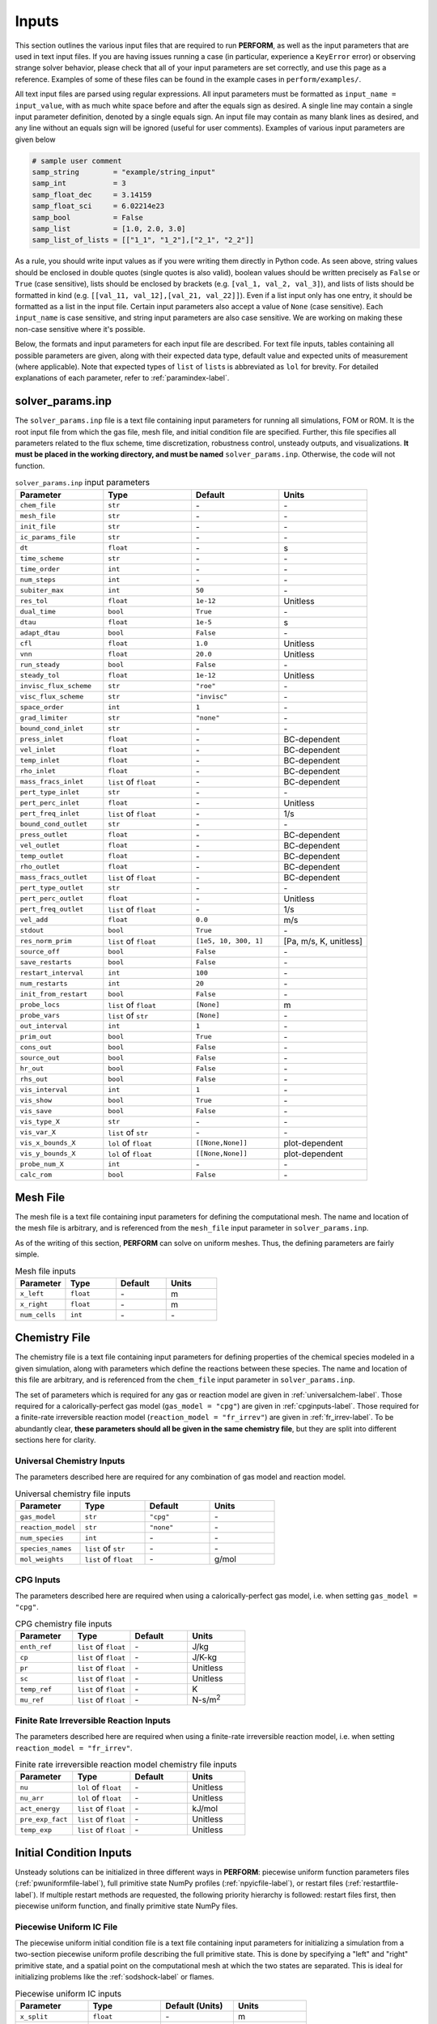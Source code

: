 .. _inputs-label:

Inputs
======
This section outlines the various input files that are required to run **PERFORM**, as well as the input parameters that are used in text input files. If you are having issues running a case (in particular, experience a ``KeyError`` error) or observing strange solver behavior, please check that all of your input parameters are set correctly, and use this page as a reference. Examples of some of these files can be found in the example cases in ``perform/examples/``.

All text input files are parsed using regular expressions. All input parameters must be formatted as ``input_name = input_value``, with as much white space before and after the equals sign as desired. A single line may contain a single input parameter definition, denoted by a single equals sign. An input file may contain as many blank lines as desired, and any line without an equals sign will be ignored (useful for user comments). Examples of various input parameters are given below

.. code-block:: python

   # sample user comment
   samp_string        = "example/string_input"
   samp_int           = 3
   samp_float_dec     = 3.14159
   samp_float_sci     = 6.02214e23
   samp_bool          = False
   samp_list          = [1.0, 2.0, 3.0]
   samp_list_of_lists = [["1_1", "1_2"],["2_1", "2_2"]]

As a rule, you should write input values as if you were writing them directly in Python code. As seen above, string values should be enclosed in double quotes (single quotes is also valid), boolean values should be written precisely as ``False`` or ``True`` (case sensitive), lists should be enclosed by brackets (e.g. ``[val_1, val_2, val_3]``), and lists of lists should be formatted in kind (e.g. ``[[val_11, val_12],[val_21, val_22]]``). Even if a list input only has one entry, it should be formatted as a list in the input file. Certain input parameters also accept a value of ``None`` (case sensitive). Each ``input_name`` is case sensitive, and string input parameters are also case sensitive. We are working on making these non-case sensitive where it's possible. 

Below, the formats and input parameters for each input file are described. For text file inputs, tables containing all possible parameters are given, along with their expected data type, default value and expected units of measurement (where applicable). Note that expected types of ``list`` of ``list``\ s is abbreviated as ``lol`` for brevity. For detailed explanations of each parameter, refer to :ref:`paramindex-label`.


.. _solverparams-label:

solver_params.inp
-----------------
The ``solver_params.inp`` file is a text file containing input parameters for running all simulations, FOM or ROM. It is the root
input file from which the gas file, mesh file, and initial condition file are specified. Further, this file specifies all parameters related to the flux scheme, time discretization, robustness control, unsteady outputs, and visualizations.  **It must be placed in the working directory, and must be named** ``solver_params.inp``. Otherwise, the code will not function.


.. list-table:: ``solver_params.inp`` input parameters
   :widths: 25 25 25 25
   :header-rows: 1

   * - Parameter
     - Type
     - Default
     - Units
   * - ``chem_file``
     - ``str``
     - \-
     - \-
   * - ``mesh_file``
     - ``str``
     - \-
     - \-
   * - ``init_file``
     - ``str``
     - \-
     - \-
   * - ``ic_params_file``
     - ``str``
     - \-
     - \-
   * - ``dt``
     - ``float``
     - \-
     - s
   * - ``time_scheme``
     - ``str``
     - \-
     - \-
   * - ``time_order``
     - ``int``
     - \-
     - \-
   * - ``num_steps``
     - ``int``
     - \-
     - \-
   * - ``subiter_max``
     - ``int``
     - ``50``
     - \-
   * - ``res_tol``
     - ``float``
     - ``1e-12``
     - Unitless
   * - ``dual_time``
     - ``bool``
     - ``True``
     - \-
   * - ``dtau``
     - ``float``
     - ``1e-5``
     - s
   * - ``adapt_dtau``
     - ``bool``
     - ``False``
     - \-
   * - ``cfl``
     - ``float``
     - ``1.0``
     - Unitless
   * - ``vnn``
     - ``float``
     - ``20.0``
     - Unitless
   * - ``run_steady``
     - ``bool``
     - ``False``
     - \-
   * - ``steady_tol``
     - ``float``
     - ``1e-12``
     - Unitless
   * - ``invisc_flux_scheme``
     - ``str``
     - ``"roe"``
     - \-
   * - ``visc_flux_scheme``
     - ``str``
     - ``"invisc"``
     - \-
   * - ``space_order``
     - ``int``
     - ``1``
     - \-
   * - ``grad_limiter``
     - ``str``
     - ``"none"``
     - \-
   * - ``bound_cond_inlet``
     - ``str``
     - \-
     - \-
   * - ``press_inlet``
     - ``float``
     - \-
     - BC-dependent
   * - ``vel_inlet``
     - ``float``
     - \-
     - BC-dependent
   * - ``temp_inlet``
     - ``float``
     - \-
     - BC-dependent
   * - ``rho_inlet``
     - ``float``
     - \-
     - BC-dependent
   * - ``mass_fracs_inlet``
     - ``list`` of ``float``
     - \-
     - BC-dependent
   * - ``pert_type_inlet``
     - ``str``
     - \-
     - \-
   * - ``pert_perc_inlet``
     - ``float``
     - \-
     - Unitless
   * - ``pert_freq_inlet``
     - ``list`` of ``float``
     - \-
     - 1/s
   * - ``bound_cond_outlet``
     - ``str``
     - \-
     - \-
   * - ``press_outlet``
     - ``float``
     - \-
     - BC-dependent
   * - ``vel_outlet``
     - ``float``
     - \-
     - BC-dependent
   * - ``temp_outlet``
     - ``float``
     - \-
     - BC-dependent
   * - ``rho_outlet``
     - ``float``
     - \-
     - BC-dependent
   * - ``mass_fracs_outlet``
     - ``list`` of ``float``
     - \-
     - BC-dependent
   * - ``pert_type_outlet``
     - ``str``
     - \-
     - \-
   * - ``pert_perc_outlet``
     - ``float``
     - \-
     - Unitless
   * - ``pert_freq_outlet``
     - ``list`` of ``float``
     - \-
     - 1/s
   * - ``vel_add``
     - ``float``
     - ``0.0``
     - m/s
   * - ``stdout``
     - ``bool``
     - ``True``
     - \-
   * - ``res_norm_prim``
     - ``list`` of ``float``
     - ``[1e5, 10, 300, 1]``
     - [Pa, m/s, K, unitless]
   * - ``source_off``
     - ``bool``
     - ``False``
     - \-
   * - ``save_restarts``
     - ``bool``
     - ``False``
     - \-
   * - ``restart_interval``
     - ``int``
     - ``100``
     - \-
   * - ``num_restarts``
     - ``int``
     - ``20``
     - \-
   * - ``init_from_restart``
     - ``bool``
     - ``False``
     - \-
   * - ``probe_locs``
     - ``list`` of ``float``
     - ``[None]``
     - m
   * - ``probe_vars``
     - ``list`` of ``str``
     - ``[None]``
     - \-
   * - ``out_interval``
     - ``int``
     - ``1``
     - \-
   * - ``prim_out``
     - ``bool``
     - ``True``
     - \-
   * - ``cons_out``
     - ``bool``
     - ``False``
     - \-
   * - ``source_out``
     - ``bool``
     - ``False``
     - \-
   * - ``hr_out``
     - ``bool``
     - ``False``
     - \-
   * - ``rhs_out``
     - ``bool``
     - ``False``
     - \-
   * - ``vis_interval``
     - ``int``
     - ``1``
     - \-
   * - ``vis_show``
     - ``bool``
     - ``True``
     - \-
   * - ``vis_save``
     - ``bool``
     - ``False``
     - \-
   * - ``vis_type_X``
     - ``str``
     - \-
     - \-
   * - ``vis_var_X``
     - ``list`` of ``str``
     - \-
     - \-
   * - ``vis_x_bounds_X``
     - ``lol`` of ``float``
     - ``[[None,None]]``
     - plot-dependent
   * - ``vis_y_bounds_X``
     - ``lol`` of ``float``
     - ``[[None,None]]``
     - plot-dependent
   * - ``probe_num_X``
     - ``int``
     - \-
     - \-
   * - ``calc_rom``
     - ``bool``
     - ``False``
     - \-


.. _meshfile-label:

Mesh File
---------
The mesh file is a text file containing input parameters for defining the computational mesh. The name and location of the mesh file is arbitrary, and is referenced from the ``mesh_file`` input parameter in ``solver_params.inp``.

As of the writing of this section, **PERFORM** can solve on uniform meshes. Thus, the defining parameters are fairly simple.


.. list-table:: Mesh file inputs
   :widths: 25 25 25 25
   :header-rows: 1

   * - Parameter
     - Type
     - Default
     - Units
   * - ``x_left``
     - ``float``
     - \-
     - m
   * - ``x_right``
     - ``float``
     - \-
     - m
   * - ``num_cells``
     - ``int``
     - \-
     - \-



.. _chemfile-label:

Chemistry File
--------------
The chemistry file is a text file containing input parameters for defining properties of the chemical species modeled in a given simulation, along with parameters which define the reactions between these species. The name and location of this file are arbitrary, and is referenced from the ``chem_file`` input parameter in ``solver_params.inp``. 

The set of parameters which is required for any gas or reaction model are given in :ref:`universalchem-label`. Those required for a calorically-perfect gas model (``gas_model = "cpg"``) are given in :ref:`cpginputs-label`. Those required for a finite-rate irreversible reaction model (``reaction_model = "fr_irrev"``) are given in :ref:`fr_irrev-label`. To be abundantly clear, **these parameters should all be given in the same chemistry file**, but they are split into different sections here for clarity.

.. _universalchem-label:

Universal Chemistry Inputs
^^^^^^^^^^^^^^^^^^^^^^^^^^
The parameters described here are required for any combination of gas model and reaction model.

.. list-table:: Universal chemistry file inputs
   :widths: 25 25 25 25
   :header-rows: 1

   * - Parameter
     - Type
     - Default
     - Units
   * - ``gas_model``
     - ``str``
     - ``"cpg"``
     - \-
   * - ``reaction_model``
     - ``str``
     - ``"none"``
     - \-
   * - ``num_species``
     - ``int``
     - \-
     - \-
   * - ``species_names``
     - ``list`` of ``str``
     - \-
     - \-
   * - ``mol_weights``
     - ``list`` of ``float``
     - \-
     - g/mol

.. _cpginputs-label:

CPG Inputs
^^^^^^^^^^
The parameters described here are required when using a calorically-perfect gas model, i.e. when setting ``gas_model = "cpg"``.

.. list-table:: CPG chemistry file inputs
   :widths: 25 25 25 25
   :header-rows: 1
  
   * - Parameter
     - Type
     - Default
     - Units
   * - ``enth_ref``
     - ``list`` of ``float``
     - \-
     - J/kg
   * - ``cp``
     - ``list`` of ``float``
     - \-
     - J/K-kg
   * - ``pr``
     - ``list`` of ``float``
     - \-
     - Unitless
   * - ``sc``
     - ``list`` of ``float``
     - \-
     - Unitless
   * - ``temp_ref``
     - ``list`` of ``float``
     - \-
     - K
   * - ``mu_ref``
     - ``list`` of ``float``
     - \-
     - N-s/m\ :sup:`2`


.. _fr_irrev-label:

Finite Rate Irreversible Reaction Inputs
^^^^^^^^^^^^^^^^^^^^^^^^^^^^^^^^^^^^^^^^
The parameters described here are required when using a finite-rate irreversible reaction model, i.e. when setting ``reaction_model = "fr_irrev"``.


.. list-table:: Finite rate irreversible reaction model chemistry file inputs
   :widths: 25 25 25 25
   :header-rows: 1

   * - Parameter
     - Type
     - Default
     - Units
   * - ``nu``
     - ``lol`` of ``float``
     - \-
     - Unitless
   * - ``nu_arr``
     - ``lol`` of ``float``
     - \-
     - Unitless
   * - ``act_energy``
     - ``list`` of ``float``
     - \-
     - kJ/mol
   * - ``pre_exp_fact``
     - ``list`` of ``float``
     - \-
     - Unitless
   * - ``temp_exp``
     - ``list`` of ``float``
     - \-
     - Unitless


Initial Condition Inputs
------------------------
Unsteady solutions can be initialized in three different ways in **PERFORM**: piecewise uniform function parameters files (:ref:`pwuniformfile-label`), full primitive state NumPy profiles (:ref:`npyicfile-label`), or restart files (:ref:`restartfile-label`). If multiple restart methods are requested, the following priority hierarchy is followed: restart files first, then piecewise uniform function, and finally primitive state NumPy files.


.. _pwuniformfile-label:

Piecewise Uniform IC File
^^^^^^^^^^^^^^^^^^^^^^^^^
The piecewise uniform initial condition file is a text file containing input parameters for initializing a simulation from a two-section piecewise uniform profile describing the full primitive state. This is done by specifying a "left" and "right" primitive state, and a spatial point on the computational mesh at which the two states are separated. This is ideal for initializing problems like the :ref:`sodshock-label` or flames.

.. list-table:: Piecewise uniform IC inputs
   :widths: 25 25 25 25
   :header-rows: 1

   * - Parameter
     - Type
     - Default (Units)
     - Units
   * - ``x_split``
     - ``float``
     - \-
     - m
   * - ``press_left``
     - ``float``
     - \-
     - Pa
   * - ``vel_left``
     - ``float``
     - \-
     - m/s
   * - ``temp_left``
     - ``float``
     - \-
     - K
   * - ``mass_fracs_left``
     - ``list`` of ``float``
     - \-
     - Unitless
   * - ``press_right``
     - ``float``
     - \-
     - Pa
   * - ``vel_right``
     - ``float``
     - \-
     - m/s
   * - ``temp_right``
     - ``float``
     - \-
     - K
   * - ``mass_fracs_right``
     - ``list`` of ``float``
     - \-
     - Unitless


.. _npyicfile-label:

NumPy Primitive IC File
^^^^^^^^^^^^^^^^^^^^^^^
Providing a complete primitive state profile is by far the simplest initialization method available. The ``init_file`` parameter in ``solver_params.inp`` provides the arbitrary location of a NumPy binary (``*.npy``) containing a single NumPy array. This NumPy array must be a two- or three-dimensional array, where the first dimension is the number of governing equations in the system (3 + ``num_species`` - 1) and the second dimension is the number of cells in the discretized spatial domain. The order of the first dimension *must* be ordered by pressure, velocity, temperature, and then chemical species mass fraction. The chemical species mass fractions must be ordered as they are in the chemistry file. The optional third dimension is the time step dimension; if a higher-order time integration method is requested, the initial condition profile may provide prior time steps to preserve this order of accuracy upon initialization. If only one time step or a two-dimensional profile is provided, the time integrator will attempt to "cold start" from a first-order scheme.

This file can be generated however you like, such as ripping it manually from the unsteady outputs of a past **PERFORM** run, or generating a more complex series of discontinuous steps than what the ``ic_params_file`` settings handle natively.



.. _restartfile-label:

Restart Files
^^^^^^^^^^^^^
Restart files accomplish what the name implies: restarting the simulation from a previous point in the simulation. Restart files are saved to the ``restart_files`` directory in the working directory when ``save_restarts = True`` at an interval specified by ``restart_interval`` in ``solver_params.inp``. Two files are saved to reference a restart solution: a ``restart_iter.dat`` file and a ``restart_file_X.npz`` file, where ``X`` is the *restart iteration number*. The latter file contains both the conservative and primitive solution saved at that restart iteration, as well as the physical solution time associated with that solution. The former file is an text file containing the restart iteration number of the most recently-written restart file, and thus points to which ``restart_file_X.npz`` should be read in to initialize the solution. It is overwritten every time a restart file is written. Similarly, the maximum number of ``restart_file_X.npz`` saved to disk is dictated by ``num_restarts``. When this threshold is reached, the restart iteration number will loop back to 1 and begin overwriting old restart files.

Setting ``init_from_restart = True`` will initialize the solution from the restart file whose restart iteration number matches the one given in ``restart_iter.dat``. Thus, without modification, the solution will restart from the most recently generated restart file. However, if you want to restart from a different iteration number, you can manually change the iteration number stored in ``restart_iter.dat``.



rom_params.inp
--------------
The ``rom_params.inp`` file is a text file containing input parameters for running ROM simulations. **It must be placed in the working directory**, the same directory as its accompanying ``solver_params.inp`` file. Parameters in this file are detailed in :ref:`romparams-label`.